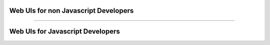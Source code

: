*************************************
Web UIs for non Javascript Developers
*************************************

.. raw:: html

    <div class="display-card-container">
        <div class="row">

.. Add callout items below this line

.. displayitem::
   :header: Dash
   :description: Learn how to add a web UI built in Python with Dash.
   :col_css: col-md-4
   :button_link: dash/index.html
   :height: 150
   :tag: basic

.. displayitem::
   :header: Gradio
   :description: Learn how to add a web UI built in Python with Gradio.
   :col_css: col-md-4
   :button_link: gradio/index.html
   :height: 150
   :tag: basic

.. displayitem::
   :header: Panel
   :description: Learn how to add a web UI built in Python with Panel.
   :col_css: col-md-4
   :button_link: panel/index.html
   :height: 150
   :tag: basic

.. displayitem::
   :header: Jupyter Notebook
   :description: Learn how to enable a web UI that is a Jupyter Notebook.
   :col_css: col-md-4
   :button_link: jupyter_basic.html
   :height: 150
   :tag: [docs coming soon]

.. displayitem::
   :header: Streamlit
   :description: Learn how to add a web UI built in Python with Streamlit.
   :col_css: col-md-4
   :button_link: streamlit/index.html
   :height: 150
   :tag: basic

.. raw:: html

        </div>
    </div>

----

*********************************
Web UIs for Javascript Developers
*********************************

.. raw:: html

    <div class="display-card-container">
        <div class="row">

.. Add callout items below this line

.. displayitem::
   :header: Any javascript framework
   :description: Learn how to link up any javascript framework to a Lightning app.
   :col_css: col-md-4
   :button_link: integrate_any_javascript_framework.html
   :height: 150
   :tag: advanced

.. displayitem::
   :header: Angular.js
   :description: Learn how to add a web UI built in Javascript with Angular.js
   :col_css: col-md-4
   :button_link: angular_js_intermediate.html
   :height: 150
   :tag: [Docs coming soon]

.. displayitem::
   :header: HTML
   :description: Learn how to add a web UI built with html.
   :col_css: col-md-4
   :button_link: html/index.html
   :height: 150
   :tag: basic

.. displayitem::
   :header: React.js
   :description: Learn how to add a web UI built in Javascript with React.js
   :col_css: col-md-4
   :button_link: react/index.html
   :height: 150
   :tag: intermediate

.. displayitem::
   :header: Vue.js
   :description: Learn how to add a web UI built in Javascript with Vue.js
   :col_css: col-md-4
   :button_link: vue_js_intermediate.html
   :height: 150
   :tag: [Docs coming soon]

.. raw:: html

        </div>
    </div>

